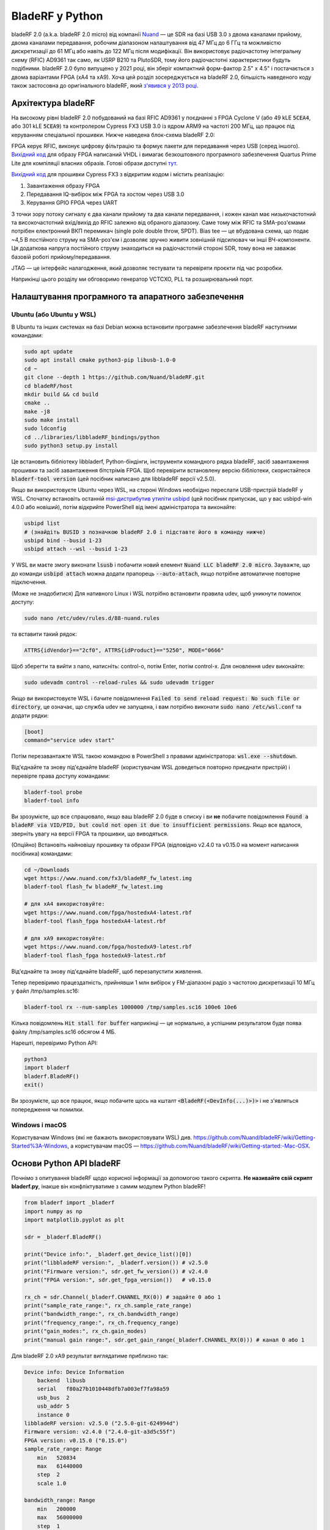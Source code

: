 .. _bladerf-chapter:

##################
BladeRF у Python
##################

bladeRF 2.0 (a.k.a. bladeRF 2.0 micro) від компанії `Nuand <https://www.nuand.com>`_ — це SDR на базі USB 3.0 з двома каналами прийому, двома каналами передавання, робочим діапазоном налаштування від 47 МГц до 6 ГГц та можливістю дискретизації до 61 МГц або навіть до 122 МГц після модифікації. Він використовує радіочастотну інтегральну схему (RFIC) AD9361 так само, як USRP B210 та PlutoSDR, тому його радіочастотні характеристики будуть подібними. bladeRF 2.0 було випущено у 2021 році, він зберіг компактний форм-фактор 2.5" x 4.5" і постачається з двома варіантами FPGA (xA4 та xA9). Хоча цей розділ зосереджується на bladeRF 2.0, більшість наведеного коду також застосовна до оригінального bladeRF, який `з'явився у 2013 році <https://www.kickstarter.com/projects/1085541682/bladerf-usb-30-software-defined-radio>`_.

.. image:: ../_images/bladeRF_micro.png
   :scale: 35 %
   :align: center
   :alt: bladeRF 2.0 glamour shot

********************************
Архітектура bladeRF
********************************

На високому рівні bladeRF 2.0 побудований на базі RFIC AD9361 у поєднанні з FPGA Cyclone V (або 49 kLE :code:`5CEA4`, або 301 kLE :code:`5CEA9`) та контролером Cypress FX3 USB 3.0 із ядром ARM9 на частоті 200 МГц, що працює під керуванням спеціальної прошивки. Нижче наведена блок-схема bladeRF 2.0:

.. image:: ../_images/bladeRF-2.0-micro-Block-Diagram-4.png
   :scale: 80 %
   :align: center
   :alt: bladeRF 2.0 block diagram

FPGA керує RFIC, виконує цифрову фільтрацію та формує пакети для передавання через USB (серед іншого). `Вихідний код <https://github.com/Nuand/bladeRF/tree/master/hdl>`_ для образу FPGA написаний VHDL і вимагає безкоштовного програмного забезпечення Quartus Prime Lite для компіляції власних образів. Готові образи доступні `тут <https://www.nuand.com/fpga_images/>`_.

`Вихідний код <https://github.com/Nuand/bladeRF/tree/master/fx3_firmware>`_ для прошивки Cypress FX3 з відкритим кодом і містить реалізацію:

1. Завантаження образу FPGA
2. Передавання IQ-вибірок між FPGA та хостом через USB 3.0
3. Керування GPIO FPGA через UART

З точки зору потоку сигналу є два канали прийому та два канали передавання, і кожен канал має низькочастотний та високочастотний вхід/вихід до RFIC залежно від обраного діапазону. Саме тому між RFIC та SMA-роз'ємами потрібен електронний ВКП перемикач (single pole double throw, SPDT). Bias tee — це вбудована схема, що подає ~4,5 В постійного струму на SMA-роз'єм і дозволяє зручно живити зовнішній підсилювач чи інші ВЧ-компоненти. Ця додаткова напруга постійного струму знаходиться на радіочастотній стороні SDR, тому вона не заважає базовій роботі прийому/передавання.

JTAG — це інтерфейс налагодження, який дозволяє тестувати та перевіряти проєкти під час розробки.

Наприкінці цього розділу ми обговоримо генератор VCTCXO, PLL та розширювальний порт.

********************************
Налаштування програмного та апаратного забезпечення
********************************

Ubuntu (або Ubuntu у WSL)
#############################

В Ubuntu та інших системах на базі Debian можна встановити програмне забезпечення bladeRF наступними командами:

.. code-block:: bash

 sudo apt update
 sudo apt install cmake python3-pip libusb-1.0-0
 cd ~
 git clone --depth 1 https://github.com/Nuand/bladeRF.git
 cd bladeRF/host
 mkdir build && cd build
 cmake ..
 make -j8
 sudo make install
 sudo ldconfig
 cd ../libraries/libbladeRF_bindings/python
 sudo python3 setup.py install

Це встановить бібліотеку libbladerf, Python-біндінги, інструменти командного рядка bladeRF, засіб завантаження прошивки та засіб завантаження бітстрімів FPGA. Щоб перевірити встановлену версію бібліотеки, скористайтеся :code:`bladerf-tool version` (цей посібник написано для libbladeRF версії v2.5.0).

Якщо ви використовуєте Ubuntu через WSL, на стороні Windows необхідно переслати USB-пристрій bladeRF у WSL. Спочатку встановіть останній `msi-дистрибутив утиліти usbipd <https://github.com/dorssel/usbipd-win/releases>`_ (цей посібник припускає, що у вас usbipd-win 4.0.0 або новіший), потім відкрийте PowerShell від імені адміністратора та виконайте:

.. code-block:: bash

    usbipd list
    # (знайдіть BUSID з позначкою bladeRF 2.0 і підставте його в команду нижче)
    usbipd bind --busid 1-23
    usbipd attach --wsl --busid 1-23

У WSL ви маєте змогу виконати :code:`lsusb` і побачити новий елемент :code:`Nuand LLC bladeRF 2.0 micro`. Зауважте, що до команди :code:`usbipd attach` можна додати прапорець :code:`--auto-attach`, якщо потрібне автоматичне повторне підключення.

(Може не знадобитися) Для нативного Linux і WSL потрібно встановити правила udev, щоб уникнути помилок доступу:

.. code-block::

 sudo nano /etc/udev/rules.d/88-nuand.rules

та вставити такий рядок:

.. code-block::

 ATTRS{idVendor}=="2cf0", ATTRS{idProduct}=="5250", MODE="0666"

Щоб зберегти та вийти з nano, натисніть: control-o, потім Enter, потім control-x. Для оновлення udev виконайте:

.. code-block:: bash

    sudo udevadm control --reload-rules && sudo udevadm trigger

Якщо ви використовуєте WSL і бачите повідомлення :code:`Failed to send reload request: No such file or directory`, це означає, що служба udev не запущена, і вам потрібно виконати :code:`sudo nano /etc/wsl.conf` та додати рядки:

.. code-block:: bash

 [boot]
 command="service udev start"

Потім перезавантажте WSL такою командою в PowerShell з правами адміністратора: :code:`wsl.exe --shutdown`.

Від'єднайте та знову під'єднайте bladeRF (користувачам WSL доведеться повторно приєднати пристрій) і перевірте права доступу командами:

.. code-block:: bash

 bladerf-tool probe
 bladerf-tool info

Ви зрозумієте, що все спрацювало, якщо ваш bladeRF 2.0 буде в списку і ви **не** побачите повідомлення :code:`Found a bladeRF via VID/PID, but could not open it due to insufficient permissions`. Якщо все вдалося, зверніть увагу на версії FPGA та прошивки, що виводяться.

(Опційно) Встановіть найновішу прошивку та образи FPGA (відповідно v2.4.0 та v0.15.0 на момент написання посібника) командами:

.. code-block:: bash

 cd ~/Downloads
 wget https://www.nuand.com/fx3/bladeRF_fw_latest.img
 bladerf-tool flash_fw bladeRF_fw_latest.img

 # для xA4 використовуйте:
 wget https://www.nuand.com/fpga/hostedxA4-latest.rbf
 bladerf-tool flash_fpga hostedxA4-latest.rbf

 # для xA9 використовуйте:
 wget https://www.nuand.com/fpga/hostedxA9-latest.rbf
 bladerf-tool flash_fpga hostedxA9-latest.rbf

Від'єднайте та знову під'єднайте bladeRF, щоб перезапустити живлення.

Тепер перевіримо працездатність, прийнявши 1 млн вибірок у FM-діапазоні радіо з частотою дискретизації 10 МГц у файл /tmp/samples.sc16:

.. code-block:: bash

 bladerf-tool rx --num-samples 1000000 /tmp/samples.sc16 100e6 10e6

Кілька повідомлень :code:`Hit stall for buffer` наприкінці — це нормально, а успішним результатом буде поява файлу /tmp/samples.sc16 обсягом 4 МБ.

Нарешті, перевіримо Python API:

.. code-block:: bash

 python3
 import bladerf
 bladerf.BladeRF()
 exit()

Ви зрозумієте, що все працює, якщо побачите щось на кшталт :code:`<BladeRF(<DevInfo(...)>)>` і не з'являться попередження чи помилки.

Windows і macOS
###################

Користувачам Windows (які не бажають використовувати WSL) див. https://github.com/Nuand/bladeRF/wiki/Getting-Started%3A-Windows, а користувачам macOS — https://github.com/Nuand/bladeRF/wiki/Getting-started:-Mac-OSX.

********************************
Основи Python API bladeRF
********************************

Почнімо з опитування bladeRF щодо корисної інформації за допомогою такого скрипта. **Не називайте свій скрипт bladerf.py**, інакше він конфліктуватиме з самим модулем Python bladeRF!

.. code-block:: python

 from bladerf import _bladerf
 import numpy as np
 import matplotlib.pyplot as plt

 sdr = _bladerf.BladeRF()

 print("Device info:", _bladerf.get_device_list()[0])
 print("libbladeRF version:", _bladerf.version()) # v2.5.0
 print("Firmware version:", sdr.get_fw_version()) # v2.4.0
 print("FPGA version:", sdr.get_fpga_version())   # v0.15.0

 rx_ch = sdr.Channel(_bladerf.CHANNEL_RX(0)) # задайте 0 або 1
 print("sample_rate_range:", rx_ch.sample_rate_range)
 print("bandwidth_range:", rx_ch.bandwidth_range)
 print("frequency_range:", rx_ch.frequency_range)
 print("gain_modes:", rx_ch.gain_modes)
 print("manual gain range:", sdr.get_gain_range(_bladerf.CHANNEL_RX(0))) # канал 0 або 1

Для bladeRF 2.0 xA9 результат виглядатиме приблизно так:

.. code-block:: python

    Device info: Device Information
        backend  libusb
        serial   f80a27b1010448dfb7a003ef7fa98a59
        usb_bus  2
        usb_addr 5
        instance 0
    libbladeRF version: v2.5.0 ("2.5.0-git-624994d")
    Firmware version: v2.4.0 ("2.4.0-git-a3d5c55f")
    FPGA version: v0.15.0 ("0.15.0")
    sample_rate_range: Range
        min   520834
        max   61440000
        step  2
        scale 1.0

    bandwidth_range: Range
        min   200000
        max   56000000
        step  1
        scale 1.0

    frequency_range: Range
        min   70000000
        max   6000000000
        step  2
        scale 1.0

    gain_modes: [<GainMode.Default: 0>, <GainMode.Manual: 1>, <GainMode.FastAttack_AGC: 2>, <GainMode.SlowAttack_AGC: 3>, <GainMode.Hybrid_AGC: 4>]

    manual gain range: Range
        min   -15
        max   60
        step  1
        scale 1.0

Параметр bandwidth встановлює фільтр, який використовує SDR під час прийому, тому зазвичай його задають рівним або трохи меншим за sample_rate/2. Режими підсилення важливо розуміти: SDR може працювати або в режимі ручного підсилення, коли ви задаєте значення в дБ, або в режимі автоматичного керування підсиленням (AGC), що має три налаштування (швидке, повільне, гібридне). Для задач на кшталт моніторингу спектра рекомендується ручний режим (щоб бачити, коли сигнали з'являються і зникають), а для задач на кшталт прийому конкретного сигналу, який ви очікуєте, AGC буде кориснішим, бо автоматично підбиратиме підсилення так, щоб сигнал максимально заповнював аналогово-цифровий перетворювач (ADC).

Щоб задати основні параметри SDR, додайте такий код:

.. code-block:: python

 sample_rate = 10e6
 center_freq = 100e6
 gain = 50 # від -15 до 60 дБ
 num_samples = int(1e6)

 rx_ch.frequency = center_freq
 rx_ch.sample_rate = sample_rate
 rx_ch.bandwidth = sample_rate/2
 rx_ch.gain_mode = _bladerf.GainMode.Manual
 rx_ch.gain = gain

********************************
Приймання вибірок у Python
********************************

Далі, спираючись на попередній приклад, приймемо 1 млн вибірок у FM-діапазоні з частотою дискретизації 10 МГц, як ми робили раніше. Будь-яка антена на порту RX1 має приймати FM, бо сигнал дуже потужний. Код нижче демонструє роботу синхронного потокового API bladeRF: перед початком прийому його потрібно налаштувати і створити буфер. Цикл :code:`while True:` продовжить приймати вибірки, доки не буде досягнуто потрібної кількості. Отримані вибірки зберігаються в окремому масиві numpy, щоб ми могли обробити їх після завершення циклу.

.. code-block:: python

 # Налаштування синхронного потоку
 sdr.sync_config(layout = _bladerf.ChannelLayout.RX_X1, # або RX_X2
                 fmt = _bladerf.Format.SC16_Q11, # int16
                 num_buffers    = 16,
                 buffer_size    = 8192,
                 num_transfers  = 8,
                 stream_timeout = 3500)

 # Створення приймального буфера
 bytes_per_sample = 4 # не змінюйте, завжди використовуються int16
 buf = bytearray(1024 * bytes_per_sample)

 # Увімкнення модуля
 print("Starting receive")
 rx_ch.enable = True

 # Цикл прийому
 x = np.zeros(num_samples, dtype=np.complex64) # сховище для IQ-вибірок
 num_samples_read = 0
 while True:
     if num_samples > 0 and num_samples_read == num_samples:
         break
     elif num_samples > 0:
         num = min(len(buf) // bytes_per_sample, num_samples - num_samples_read)
     else:
         num = len(buf) // bytes_per_sample
     sdr.sync_rx(buf, num) # зчитування у буфер
     samples = np.frombuffer(buf, dtype=np.int16)
     samples = samples[0::2] + 1j * samples[1::2] # перетворення у комплексний тип
     samples /= 2048.0 # масштабування до -1...1 (використовується 12-бітний ADC)
     x[num_samples_read:num_samples_read+num] = samples[0:num] # збереження буфера у масиві вибірок
     num_samples_read += num

 print("Stopping")
 rx_ch.enable = False
 print(x[0:10]) # подивіться на перші 10 IQ-вибірок
 print(np.max(x)) # якщо значення близьке до 1, ADC перевантажено і слід зменшити підсилення

Кілька повідомлень :code:`Hit stall for buffer` наприкінці — це очікувано. Останнє виведене число показує максимальну отриману вибірку; вам варто налаштувати підсилення так, щоб це значення було в діапазоні 0.5–0.8. Якщо ж воно дорівнює 0.999, приймач перевантажений/насичений, і сигнал спотворюється (у частотній області він виглядатиме розмитим).

Щоб візуалізувати отриманий сигнал, побудуймо спектрограму (детальніше про спектрограми див. :ref:`spectrogram-section`). Додайте наприкінці попереднього блоку коду:

.. code-block:: python

 # Побудова спектрограми
 fft_size = 2048
 num_rows = len(x) // fft_size # // — цілочисельне ділення з округленням донизу
 spectrogram = np.zeros((num_rows, fft_size))
 for i in range(num_rows):
     spectrogram[i,:] = 10*np.log10(np.abs(np.fft.fftshift(np.fft.fft(x[i*fft_size:(i+1)*fft_size])))**2)
 extent = [(center_freq + sample_rate/-2)/1e6, (center_freq + sample_rate/2)/1e6, len(x)/sample_rate, 0]
 plt.imshow(spectrogram, aspect='auto', extent=extent)
 plt.xlabel("Frequency [MHz]")
 plt.ylabel("Time [s]")
 plt.show()

.. image:: ../_images/bladerf-waterfall.svg
   :align: center
   :target: ../_images/bladerf-waterfall.svg
   :alt: bladeRF spectrogram example

Кожна вертикальна хвиляста лінія — це сигнал FM-радіо. Невідомо, звідки береться пульсація праворуч; зменшення підсилення її не прибрало.

********************************
Передавання вибірок у Python
********************************

Процес передавання вибірок на bladeRF дуже схожий на прийом. Головна відмінність у тому, що потрібно згенерувати вибірки для передавання, а потім записати їх у bladeRF за допомогою методу :code:`sync_tx`, який може обробити весь пакет вибірок одразу (до ~4 млрд вибірок). Наведений нижче код демонструє, як передати простий тон і повторити його 30 разів. Тон генерується за допомогою numpy, потім масштабується до діапазону від -2048 до 2048, щоб відповідати 12-бітному цифро-аналоговому перетворювачу (DAC). Далі тон перетворюється на байти, що представляють int16, і використовується як буфер передавання. Синхронний потоковий API використовується для передавання вибірок, а цикл :code:`while True:` триватиме, доки не буде зроблено потрібну кількість повторів. Якщо бажаєте передавати вибірки з файлу, просто виконайте :code:`samples = np.fromfile('yourfile.iq', dtype=np.int16)` (або з відповідним типом даних), щоб прочитати вибірки, а потім перетворіть їх у байти за допомогою :code:`samples.tobytes()`, пам'ятаючи про діапазон DAC від -2048 до 2048.

.. code-block:: python

 from bladerf import _bladerf
 import numpy as np

 sdr = _bladerf.BladeRF()
 tx_ch = sdr.Channel(_bladerf.CHANNEL_TX(0)) # задайте 0 або 1

 sample_rate = 10e6
 center_freq = 100e6
 gain = 0 # від -15 до 60 дБ. починайте з малого, поступово збільшуйте й переконайтеся, що антена під'єднана
 num_samples = int(1e6)
 repeat = 30 # кількість повторів сигналу
 print('duration of transmission:', num_samples/sample_rate*repeat, 'seconds')

 # Генерація IQ-вибірок для передавання (у цьому випадку простого тону)
 t = np.arange(num_samples) / sample_rate
 f_tone = 1e6
 samples = np.exp(1j * 2 * np.pi * f_tone * t) # значення від -1 до +1
 samples = samples.astype(np.complex64)
 samples *= 2048.0 # масштабування до -1...1 (використовується 12-бітний DAC)
 samples = samples.view(np.int16)
 buf = samples.tobytes() # перетворення вибірок у байти та використання їх як буфера передавання

 tx_ch.frequency = center_freq
 tx_ch.sample_rate = sample_rate
 tx_ch.bandwidth = sample_rate/2
 tx_ch.gain = gain

 # Налаштування синхронного потоку
 sdr.sync_config(layout=_bladerf.ChannelLayout.TX_X1, # або TX_X2
                 fmt=_bladerf.Format.SC16_Q11, # int16
                 num_buffers=16,
                 buffer_size=8192,
                 num_transfers=8,
                 stream_timeout=3500)

 print("Starting transmit!")
 repeats_remaining = repeat - 1
 tx_ch.enable = True
 while True:
     sdr.sync_tx(buf, num_samples) # запис у bladeRF
     print(repeats_remaining)
     if repeats_remaining > 0:
         repeats_remaining -= 1
     else:
         break

 print("Stopping transmit")
 tx_ch.enable = False

Кілька повідомлень :code:`Hit stall for buffer` наприкінці — це нормально.

Щоб одночасно передавати та приймати, необхідно використовувати потоки. У такому випадку краще взяти приклад Nuand `txrx.py <https://github.com/Nuand/bladeRF/blob/624994d65c02ad414a01b29c84154260912f4e4f/host/examples/python/txrx/txrx.py>`_, який робить саме це.

***********************************
Генератори, PLL та калібрування
***********************************

Усі SDR із прямим перетворенням (у тому числі всі пристрої на AD9361, як-от USRP B2X0, Analog Devices Pluto та bladeRF) покладаються на один генератор, що забезпечує стабільну тактову частоту для радіоприймача. Будь-які зміщення чи джитер частоти цього генератора перетворюються на частотне зміщення та джитер у прийнятому або переданому сигналі. Цей генератор розташований на платі, але його можна «дисциплінувати», підключивши окремий квадратний або синусоїдальний сигнал до bladeRF через роз'єм U.FL на платі.

У bladeRF встановлено `VCTCXO Abracon <https://abracon.com/Oscillators/ASTX12_ASVTX12.pdf>`_ (керований напругою температурно-компенсований генератор) із частотою 38,4 МГц. «Температурна компенсація» означає, що він розрахований на стабільність у широкому діапазоні температур. Керування напругою означає, що частота генератора може змінюватися залежно від прикладеної напруги, і в bladeRF цю напругу подає окремий 10-бітний цифро-аналоговий перетворювач (DAC), показаний зеленим кольором на блок-схемі нижче. Це дає змогу програмно виконувати тонке підлаштування частоти генератора, і саме так ми калібруємо (тобто підлаштовуємо) VCTCXO bladeRF. На щастя, пристрої bladeRF калібруються на заводі, як ми обговоримо далі, але якщо у вас є відповідне вимірювальне обладнання, ви можете додатково відрегулювати це значення, особливо через роки, коли частота генератора може дрейфувати.

.. image:: ../_images/bladeRF-2.0-micro-Block-Diagram-4-oscillator.png
   :scale: 80 %
   :align: center
   :alt: bladeRF 2.0 glamour shot

Під час використання зовнішнього частотного еталону (який може мати майже будь-яку частоту до 300 МГц) референсний сигнал подається безпосередньо на PLL `Analog Devices ADF4002 <http://www.analog.com/en/adf4002>`_, що встановлена на bladeRF. Ця PLL захоплює еталонний сигнал і подає на VCTCXO (позначено синім) сигнал, пропорційний різниці частоти та фази між (масштабованим) еталонним входом і виходом VCTCXO. Коли PLL захоплює синхронізм, цей сигнал між PLL і VCTCXO стає стабільною постійною напругою, що підтримує вихід VCTCXO на «точно» 38,4 МГц (за умови, що еталон точний) і фазово синхронізує його з еталонним сигналом. Під час використання зовнішнього еталона потрібно ввімкнути :code:`clock_ref` (через Python або CLI) і задати частоту еталонного входу (:code:`refin_freq`), яка за замовчуванням дорівнює 10 МГц. Причини використовувати зовнішній еталон — це покращена точність частоти та можливість синхронізувати кілька SDR одним еталоном.

Для кожного bladeRF значення підстроювання VCTCXO DAC калібрується на заводі з точністю до 1 Гц на частоті 38,4 МГц при кімнатній температурі, і ви можете ввести свій серійний номер на `цій сторінці <https://www.nuand.com/calibration/>`_, щоб дізнатися заводське значення (серійний номер вказано на платі або доступний через :code:`bladerf-tool probe`). За словами Nuand, нова плата має точність набагато кращу за 0.5 ppm і, ймовірно, ближче до 0.1 ppm. Якщо у вас є обладнання для вимірювання точності частоти або ви хочете встановити заводське значення, використовуйте команди:

.. code-block:: bash

 $ bladeRF-cli -i
 bladeRF> flash_init_cal 301 0x2049

Замінивши :code:`301` на розмір вашого bladeRF і :code:`0x2049` на шістнадцяткове представлення вашого значення підстроювання VCTCXO DAC. Щоб зміни набули чинності, потрібно перезапустити живлення.

***********************************
Дискретизація на 122 МГц
***********************************

Незабаром!

***********************************
Порти розширення
***********************************

bladeRF 2.0 містить порт розширення з використанням роз'єма BSH-030. Докладніша інформація про використання цього порту з'явиться пізніше!

********************************
Додаткові матеріали
********************************

#. `Wiki bladeRF <https://github.com/Nuand/bladeRF/wiki>`_
#. `Приклад Nuand txrx.py <https://github.com/Nuand/bladeRF/blob/master/host/examples/python/txrx/txrx.py>`_

